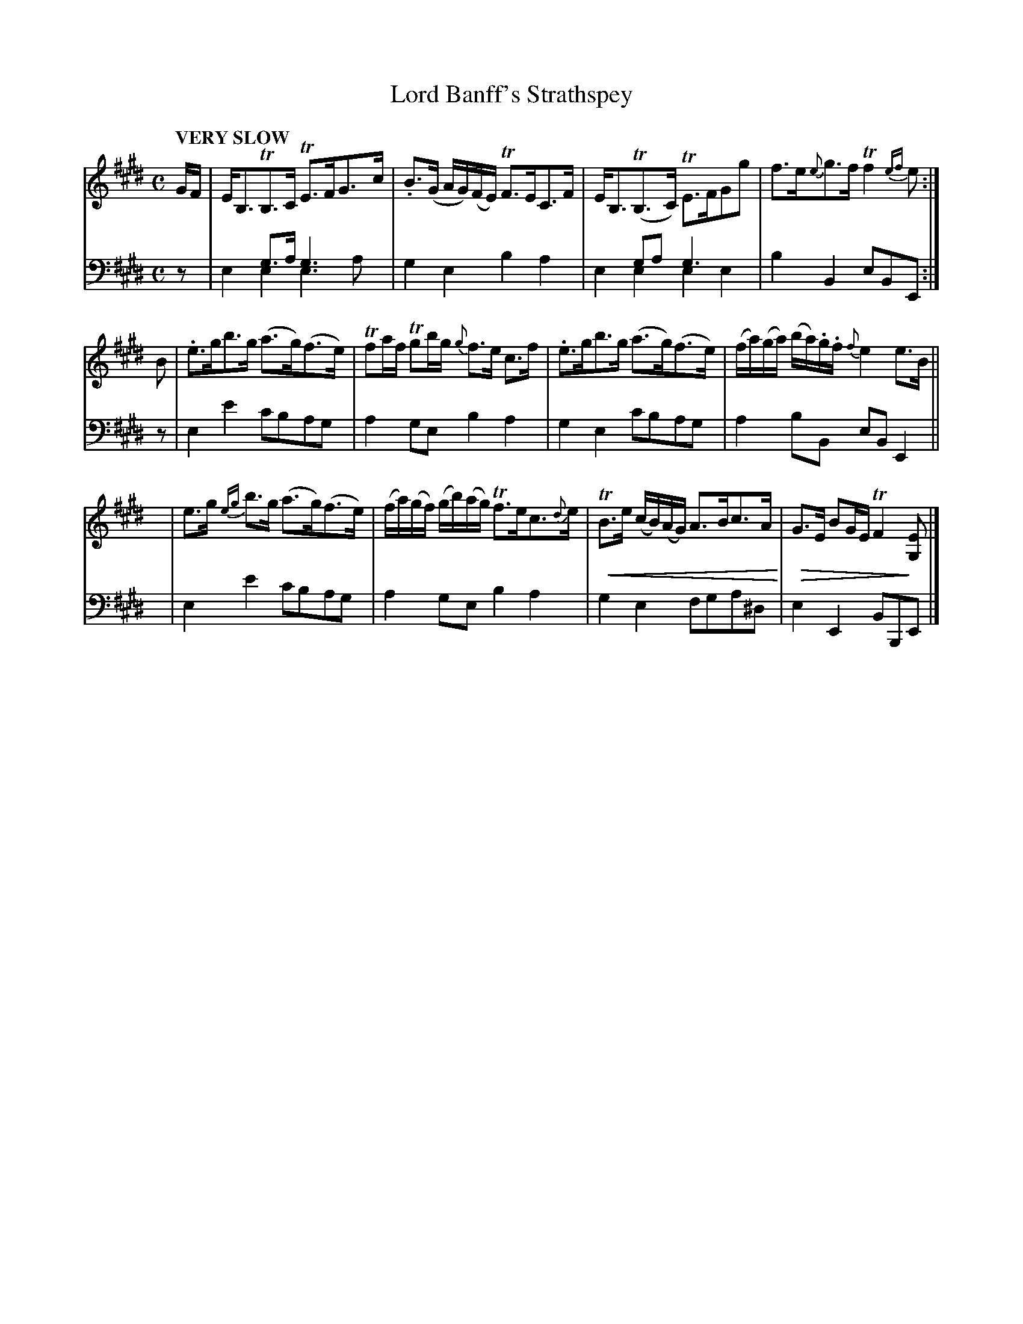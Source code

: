 X: 1071
T: Lord Banff's Strathspey
%R: strathspey
B: Niel Gow & Sons "Complete Repository" v.1 p.7 #1
Z: 2021 John Chambers <jc:trillian.mit.edu>
N: This is version 2, for ABC software that understands voice overlays and crescendo/diminuendo notation.
U: p=!crescendo(!
U: P=!crescendo)!
U: Q=!diminuendo(!
U: q=!diminuendo)!
M: C
L: 1/16
Q: "VERY SLOW"
K: E
% - - - - - - - - - -
V: 1 staves=2
GF |\
EB,3TB,3C TE3FG3c | .B3(G AG)(FE) TF3EC3F |\
EB,3(TB,3C) TE3FG2g2 | f3e{e}g3f Tf4{ef}e2 :|
B2 |\
.e3gb3g (a3g)(f3e) | Tf2af Tg2bg {g}f3e c3f |\
.e3gb3g (a3g)(f3e) | (fa)(ga) (ba).g.f {f}e4 e3B ||
y |\
e3g {eg}b3g (a3g)(f3e) | (fa)(gf) (gb)(ag) Tf3ec3{d}e |\
pTB3e (cB)(AG) A3Bc3A P| QG3E B2GE TF4 q[E2G,2] |]
% - - - - - - - - - -
% The top notes in bar 3 are just dots, with no stems (but the g2a2 beam is there).
V: 2 clef=bass middle=d
z2 |\
x4g3a  g6x2 & e4e4 e6a2 | g4e4 b4a4 |\
x4g2a2 g6x2 & e4e4 e4e4 | b4B4 e2B2E2 :|
z2 |\
e4e'4 c'2b2a2g2 | a4g2e2 b4a4 |\
g4e4 c'2b2a2g2 | a4 b2B2 e2B2E4 ||
y |\
e4e'4 c'2b2a2g2 | a4g2e2 b4a4 |\
g4e4 f2g2a2^d2 | e4E4 B2B,2E2 |]
